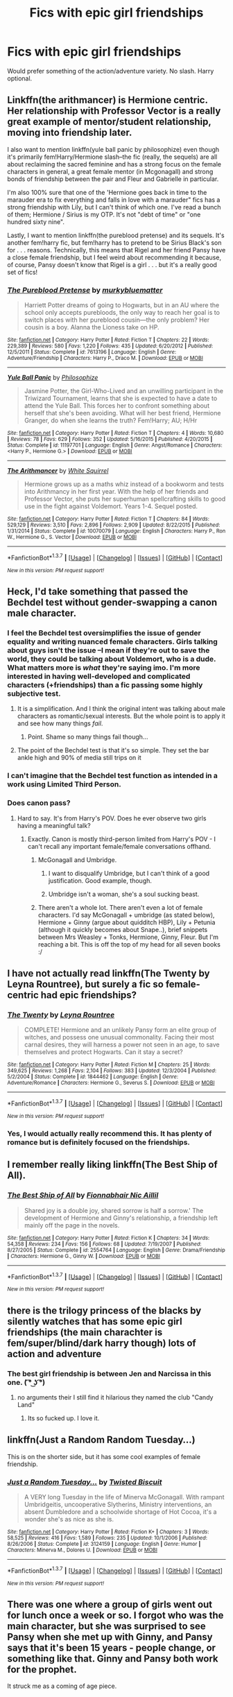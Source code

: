 #+TITLE: Fics with epic girl friendships

* Fics with epic girl friendships
:PROPERTIES:
:Score: 13
:DateUnix: 1463433388.0
:DateShort: 2016-May-17
:FlairText: Request
:END:
Would prefer something of the action/adventure variety. No slash. Harry optional.


** Linkffn(the arithmancer) is Hermione centric. Her relationship with Professor Vector is a really great example of mentor/student relationship, moving into friendship later.

I also want to mention linkffn(yule ball panic by philosophize) even though it's primarily fem!Harry/Hermione slash--the fic (really, the sequels) are all about reclaiming the sacred feminine and has a strong focus on the female characters in general, a great female mentor (in Mcgonagall) and strong bonds of friendship between the pair and Fleur and Gabrielle in particular.

I'm also 100% sure that one of the 'Hermione goes back in time to the marauder era to fix everything and falls in love with a marauder" fics has a strong friendship with Lily, but I can't think of which one. I've read a bunch of them; Hermione / Sirius is my OTP. It's not "debt of time" or "one hundred sixty nine".

Lastly, I want to mention linkffn(the pureblood pretense) and its sequels. It's another fem!harry fic, but fem!harry has to pretend to be Sirius Black's son for . . . reasons. Technically, this means that Rigel and her friend Pansy have a close female friendship, but I feel weird about recommending it because, of course, Pansy doesn't know that Rigel is a girl . . . but it's a really good set of fics!
:PROPERTIES:
:Author: Seeker0fTruth
:Score: 4
:DateUnix: 1463494988.0
:DateShort: 2016-May-17
:END:

*** [[http://www.fanfiction.net/s/7613196/1/][*/The Pureblood Pretense/*]] by [[https://www.fanfiction.net/u/3489773/murkybluematter][/murkybluematter/]]

#+begin_quote
  Harriett Potter dreams of going to Hogwarts, but in an AU where the school only accepts purebloods, the only way to reach her goal is to switch places with her pureblood cousin---the only problem? Her cousin is a boy. Alanna the Lioness take on HP.
#+end_quote

^{/Site/: [[http://www.fanfiction.net/][fanfiction.net]] *|* /Category/: Harry Potter *|* /Rated/: Fiction T *|* /Chapters/: 22 *|* /Words/: 229,389 *|* /Reviews/: 580 *|* /Favs/: 1,220 *|* /Follows/: 435 *|* /Updated/: 6/20/2012 *|* /Published/: 12/5/2011 *|* /Status/: Complete *|* /id/: 7613196 *|* /Language/: English *|* /Genre/: Adventure/Friendship *|* /Characters/: Harry P., Draco M. *|* /Download/: [[http://www.p0ody-files.com/ff_to_ebook/ffn-bot/index.php?id=7613196&source=ff&filetype=epub][EPUB]] or [[http://www.p0ody-files.com/ff_to_ebook/ffn-bot/index.php?id=7613196&source=ff&filetype=mobi][MOBI]]}

--------------

[[http://www.fanfiction.net/s/11197701/1/][*/Yule Ball Panic/*]] by [[https://www.fanfiction.net/u/4752228/Philosophize][/Philosophize/]]

#+begin_quote
  Jasmine Potter, the Girl-Who-Lived and an unwilling participant in the Triwizard Tournament, learns that she is expected to have a date to attend the Yule Ball. This forces her to confront something about herself that she's been avoiding. What will her best friend, Hermione Granger, do when she learns the truth? Fem!Harry; AU; H/Hr
#+end_quote

^{/Site/: [[http://www.fanfiction.net/][fanfiction.net]] *|* /Category/: Harry Potter *|* /Rated/: Fiction T *|* /Chapters/: 4 *|* /Words/: 10,680 *|* /Reviews/: 78 *|* /Favs/: 629 *|* /Follows/: 352 *|* /Updated/: 5/16/2015 *|* /Published/: 4/20/2015 *|* /Status/: Complete *|* /id/: 11197701 *|* /Language/: English *|* /Genre/: Angst/Romance *|* /Characters/: <Harry P., Hermione G.> *|* /Download/: [[http://www.p0ody-files.com/ff_to_ebook/ffn-bot/index.php?id=11197701&source=ff&filetype=epub][EPUB]] or [[http://www.p0ody-files.com/ff_to_ebook/ffn-bot/index.php?id=11197701&source=ff&filetype=mobi][MOBI]]}

--------------

[[http://www.fanfiction.net/s/10070079/1/][*/The Arithmancer/*]] by [[https://www.fanfiction.net/u/5339762/White-Squirrel][/White Squirrel/]]

#+begin_quote
  Hermione grows up as a maths whiz instead of a bookworm and tests into Arithmancy in her first year. With the help of her friends and Professor Vector, she puts her superhuman spellcrafting skills to good use in the fight against Voldemort. Years 1-4. Sequel posted.
#+end_quote

^{/Site/: [[http://www.fanfiction.net/][fanfiction.net]] *|* /Category/: Harry Potter *|* /Rated/: Fiction T *|* /Chapters/: 84 *|* /Words/: 529,129 *|* /Reviews/: 3,510 *|* /Favs/: 2,896 *|* /Follows/: 2,909 *|* /Updated/: 8/22/2015 *|* /Published/: 1/31/2014 *|* /Status/: Complete *|* /id/: 10070079 *|* /Language/: English *|* /Characters/: Harry P., Ron W., Hermione G., S. Vector *|* /Download/: [[http://www.p0ody-files.com/ff_to_ebook/ffn-bot/index.php?id=10070079&source=ff&filetype=epub][EPUB]] or [[http://www.p0ody-files.com/ff_to_ebook/ffn-bot/index.php?id=10070079&source=ff&filetype=mobi][MOBI]]}

--------------

*FanfictionBot*^{1.3.7} *|* [[[https://github.com/tusing/reddit-ffn-bot/wiki/Usage][Usage]]] | [[[https://github.com/tusing/reddit-ffn-bot/wiki/Changelog][Changelog]]] | [[[https://github.com/tusing/reddit-ffn-bot/issues/][Issues]]] | [[[https://github.com/tusing/reddit-ffn-bot/][GitHub]]] | [[[https://www.reddit.com/message/compose?to=%2Fu%2Ftusing][Contact]]]

^{/New in this version: PM request support!/}
:PROPERTIES:
:Author: FanfictionBot
:Score: 2
:DateUnix: 1463495046.0
:DateShort: 2016-May-17
:END:


** Heck, I'd take something that passed the Bechdel test without gender-swapping a canon male character.
:PROPERTIES:
:Author: t1mepiece
:Score: 9
:DateUnix: 1463434617.0
:DateShort: 2016-May-17
:END:

*** I feel the Bechdel test oversimplifies the issue of gender equality and writing nuanced female characters. Girls talking about guys isn't the issue --I mean if they're out to save the world, they could be talking about Voldemort, who is a dude. What matters more is /what/ they're saying imo. I'm more interested in having well-developed and complicated characters (+friendships) than a fic passing some highly subjective test.
:PROPERTIES:
:Score: 11
:DateUnix: 1463436121.0
:DateShort: 2016-May-17
:END:

**** It is a simplification. And I think the original intent was talking about male characters as romantic/sexual interests. But the whole point is to apply it and see how many things /fail/.
:PROPERTIES:
:Author: t1mepiece
:Score: 8
:DateUnix: 1463441270.0
:DateShort: 2016-May-17
:END:

***** Point. Shame so many things fail though...
:PROPERTIES:
:Score: 2
:DateUnix: 1463448567.0
:DateShort: 2016-May-17
:END:


**** The point of the Bechdel test is that it's so simple. They set the bar ankle high and 90% of media still trips on it
:PROPERTIES:
:Author: homiform
:Score: 7
:DateUnix: 1463496084.0
:DateShort: 2016-May-17
:END:


*** I can't imagine that the Bechdel test function as intended in a work using Limited Third Person.
:PROPERTIES:
:Author: Faeriniel
:Score: 2
:DateUnix: 1463485011.0
:DateShort: 2016-May-17
:END:


*** Does canon pass?
:PROPERTIES:
:Author: thebondoftrust
:Score: 1
:DateUnix: 1463435594.0
:DateShort: 2016-May-17
:END:

**** Hard to say. It's from Harry's POV. Does he ever observe two girls having a meaningful talk?
:PROPERTIES:
:Author: Starfox5
:Score: 6
:DateUnix: 1463435667.0
:DateShort: 2016-May-17
:END:

***** Exactly. Canon is mostly third-person limited from Harry's POV - I can't recall any important female/female conversations offhand.
:PROPERTIES:
:Author: t1mepiece
:Score: 8
:DateUnix: 1463436317.0
:DateShort: 2016-May-17
:END:

****** McGonagall and Umbridge.
:PROPERTIES:
:Author: JWBails
:Score: 8
:DateUnix: 1463438538.0
:DateShort: 2016-May-17
:END:

******* I want to disqualify Umbridge, but I can't think of a good justification. Good example, though.
:PROPERTIES:
:Author: t1mepiece
:Score: 6
:DateUnix: 1463440858.0
:DateShort: 2016-May-17
:END:


******* Umbridge isn't a woman, she's a soul sucking beast.
:PROPERTIES:
:Author: derive-dat-ass
:Score: 1
:DateUnix: 1463463956.0
:DateShort: 2016-May-17
:END:


****** There aren't a whole lot. There aren't even a lot of female characters. I'd say McGonagall + umbridge (as stated below), Hermione + Ginny (argue about quidditch HBP), Lily + Petunia (although it quickly becomes about Snape..), brief snippets between Mrs Weasley + Tonks, Hermione, Ginny, Fleur. But I'm reaching a bit. This is off the top of my head for all seven books :/
:PROPERTIES:
:Author: derive-dat-ass
:Score: 1
:DateUnix: 1463464131.0
:DateShort: 2016-May-17
:END:


** I have not actually read linkffn(The Twenty by Leyna Rountree), but surely a fic so female-centric had epic friendships?
:PROPERTIES:
:Author: t1mepiece
:Score: 2
:DateUnix: 1463441125.0
:DateShort: 2016-May-17
:END:

*** [[http://www.fanfiction.net/s/1844462/1/][*/The Twenty/*]] by [[https://www.fanfiction.net/u/544694/Leyna-Rountree][/Leyna Rountree/]]

#+begin_quote
  COMPLETE! Hermione and an unlikely Pansy form an elite group of witches, and possess one unusual commonality. Facing their most carnal desires, they will harness a power not seen in an age, to save themselves and protect Hogwarts. Can it stay a secret?
#+end_quote

^{/Site/: [[http://www.fanfiction.net/][fanfiction.net]] *|* /Category/: Harry Potter *|* /Rated/: Fiction M *|* /Chapters/: 25 *|* /Words/: 349,625 *|* /Reviews/: 1,268 *|* /Favs/: 2,104 *|* /Follows/: 383 *|* /Updated/: 12/3/2004 *|* /Published/: 5/2/2004 *|* /Status/: Complete *|* /id/: 1844462 *|* /Language/: English *|* /Genre/: Adventure/Romance *|* /Characters/: Hermione G., Severus S. *|* /Download/: [[http://www.p0ody-files.com/ff_to_ebook/ffn-bot/index.php?id=1844462&source=ff&filetype=epub][EPUB]] or [[http://www.p0ody-files.com/ff_to_ebook/ffn-bot/index.php?id=1844462&source=ff&filetype=mobi][MOBI]]}

--------------

*FanfictionBot*^{1.3.7} *|* [[[https://github.com/tusing/reddit-ffn-bot/wiki/Usage][Usage]]] | [[[https://github.com/tusing/reddit-ffn-bot/wiki/Changelog][Changelog]]] | [[[https://github.com/tusing/reddit-ffn-bot/issues/][Issues]]] | [[[https://github.com/tusing/reddit-ffn-bot/][GitHub]]] | [[[https://www.reddit.com/message/compose?to=%2Fu%2Ftusing][Contact]]]

^{/New in this version: PM request support!/}
:PROPERTIES:
:Author: FanfictionBot
:Score: 2
:DateUnix: 1463441164.0
:DateShort: 2016-May-17
:END:


*** Yes, I would actually really recommend this. It has plenty of romance but is definitely focused on the friendships.
:PROPERTIES:
:Author: raseyasriem
:Score: 2
:DateUnix: 1463446645.0
:DateShort: 2016-May-17
:END:


** I remember really liking linkffn(The Best Ship of All).
:PROPERTIES:
:Author: susire
:Score: 2
:DateUnix: 1463441357.0
:DateShort: 2016-May-17
:END:

*** [[http://www.fanfiction.net/s/2554764/1/][*/The Best Ship of All/*]] by [[https://www.fanfiction.net/u/348288/Fionnabhair-Nic-Aillil][/Fionnabhair Nic Aillil/]]

#+begin_quote
  Shared joy is a double joy, shared sorrow is half a sorrow.' The development of Hermione and Ginny's relationship, a friendship left mainly off the page in the novels.
#+end_quote

^{/Site/: [[http://www.fanfiction.net/][fanfiction.net]] *|* /Category/: Harry Potter *|* /Rated/: Fiction K *|* /Chapters/: 34 *|* /Words/: 54,358 *|* /Reviews/: 234 *|* /Favs/: 156 *|* /Follows/: 68 *|* /Updated/: 7/19/2007 *|* /Published/: 8/27/2005 *|* /Status/: Complete *|* /id/: 2554764 *|* /Language/: English *|* /Genre/: Drama/Friendship *|* /Characters/: Hermione G., Ginny W. *|* /Download/: [[http://www.p0ody-files.com/ff_to_ebook/ffn-bot/index.php?id=2554764&source=ff&filetype=epub][EPUB]] or [[http://www.p0ody-files.com/ff_to_ebook/ffn-bot/index.php?id=2554764&source=ff&filetype=mobi][MOBI]]}

--------------

*FanfictionBot*^{1.3.7} *|* [[[https://github.com/tusing/reddit-ffn-bot/wiki/Usage][Usage]]] | [[[https://github.com/tusing/reddit-ffn-bot/wiki/Changelog][Changelog]]] | [[[https://github.com/tusing/reddit-ffn-bot/issues/][Issues]]] | [[[https://github.com/tusing/reddit-ffn-bot/][GitHub]]] | [[[https://www.reddit.com/message/compose?to=%2Fu%2Ftusing][Contact]]]

^{/New in this version: PM request support!/}
:PROPERTIES:
:Author: FanfictionBot
:Score: 2
:DateUnix: 1463441396.0
:DateShort: 2016-May-17
:END:


** there is the trilogy princess of the blacks by silently watches that has some epic girl friendships (the main charachter is fem/super/blind/dark harry though) lots of action and adventure
:PROPERTIES:
:Author: k-k-KFC
:Score: 2
:DateUnix: 1463441733.0
:DateShort: 2016-May-17
:END:

*** The best girl friendship is between Jen and Narcissa in this one. ( ͡° ͜ʖ ͡°)
:PROPERTIES:
:Author: UndeadBBQ
:Score: 2
:DateUnix: 1463475357.0
:DateShort: 2016-May-17
:END:

**** no arguments their I still find it hilarious they named the club "Candy Land"
:PROPERTIES:
:Author: k-k-KFC
:Score: 1
:DateUnix: 1463507720.0
:DateShort: 2016-May-17
:END:

***** Its so fucked up. I love it.
:PROPERTIES:
:Author: UndeadBBQ
:Score: 1
:DateUnix: 1463507820.0
:DateShort: 2016-May-17
:END:


** linkffn(Just a Random Random Tuesday...)

This is on the shorter side, but it has some cool examples of female friendship.
:PROPERTIES:
:Author: anathea
:Score: 1
:DateUnix: 1463612729.0
:DateShort: 2016-May-19
:END:

*** [[http://www.fanfiction.net/s/3124159/1/][*/Just a Random Tuesday.../*]] by [[https://www.fanfiction.net/u/957547/Twisted-Biscuit][/Twisted Biscuit/]]

#+begin_quote
  A VERY long Tuesday in the life of Minerva McGonagall. With rampant Umbridgeitis, uncooperative Slytherins, Ministry interventions, an absent Dumbledore and a schoolwide shortage of Hot Cocoa, it's a wonder she's as nice as she is.
#+end_quote

^{/Site/: [[http://www.fanfiction.net/][fanfiction.net]] *|* /Category/: Harry Potter *|* /Rated/: Fiction K+ *|* /Chapters/: 3 *|* /Words/: 58,525 *|* /Reviews/: 416 *|* /Favs/: 1,589 *|* /Follows/: 235 *|* /Updated/: 10/1/2006 *|* /Published/: 8/26/2006 *|* /Status/: Complete *|* /id/: 3124159 *|* /Language/: English *|* /Genre/: Humor *|* /Characters/: Minerva M., Dolores U. *|* /Download/: [[http://www.p0ody-files.com/ff_to_ebook/ffn-bot/index.php?id=3124159&source=ff&filetype=epub][EPUB]] or [[http://www.p0ody-files.com/ff_to_ebook/ffn-bot/index.php?id=3124159&source=ff&filetype=mobi][MOBI]]}

--------------

*FanfictionBot*^{1.3.7} *|* [[[https://github.com/tusing/reddit-ffn-bot/wiki/Usage][Usage]]] | [[[https://github.com/tusing/reddit-ffn-bot/wiki/Changelog][Changelog]]] | [[[https://github.com/tusing/reddit-ffn-bot/issues/][Issues]]] | [[[https://github.com/tusing/reddit-ffn-bot/][GitHub]]] | [[[https://www.reddit.com/message/compose?to=%2Fu%2Ftusing][Contact]]]

^{/New in this version: PM request support!/}
:PROPERTIES:
:Author: FanfictionBot
:Score: 1
:DateUnix: 1463612762.0
:DateShort: 2016-May-19
:END:


** There was one where a group of girls went out for lunch once a week or so. I forgot who was the main character, but she was surprised to see Pansy when she met up with Ginny, and Pansy says that it's been 15 years - people change, or something like that. Ginny and Pansy both work for the prophet.

It struck me as a coming of age piece.
:PROPERTIES:
:Author: serenehime
:Score: 1
:DateUnix: 1463720220.0
:DateShort: 2016-May-20
:END:


** IM THE FIRST ONE TO COMMENT! WOO!

Also, not sure what you mean by "Epic girl friendships", could you please explain?
:PROPERTIES:
:Author: laserthrasher1
:Score: -2
:DateUnix: 1463433674.0
:DateShort: 2016-May-17
:END:

*** Fics centered on friendships b/w girls. That's all it means.
:PROPERTIES:
:Score: 3
:DateUnix: 1463433947.0
:DateShort: 2016-May-17
:END:

**** Try The Gamble something or another. He ends up winning like 5 girls....

He also takes Malfoy Manor, all their cash, and their jewels.
:PROPERTIES:
:Author: laserthrasher1
:Score: -4
:DateUnix: 1463435805.0
:DateShort: 2016-May-17
:END:

***** The Poker Game. A harem fic. Not /exactly/ what op is talking about.
:PROPERTIES:
:Author: Slindish
:Score: 8
:DateUnix: 1463445967.0
:DateShort: 2016-May-17
:END:

****** Also a rather stupid harem. Which is par for the course, for them, anyway.
:PROPERTIES:
:Author: UndeadBBQ
:Score: 1
:DateUnix: 1463475069.0
:DateShort: 2016-May-17
:END:
